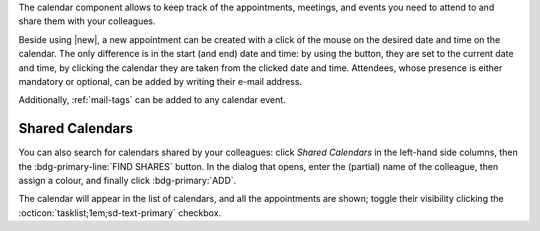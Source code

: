 .. SPDX-FileCopyrightText: 2022 Zextras <https://www.zextras.com/>
..
.. SPDX-License-Identifier: CC-BY-NC-SA-4.0

The calendar component allows to keep track of the appointments, meetings,
and events you need to attend to and share them with your colleagues.

Beside using |new|, a new appointment can be created with a click of
the mouse on the desired date and time on the calendar. The only
difference is in the start (and end) date and time: by using the
button, they are set to the current date and time, by clicking the
calendar they are taken from the clicked date and time. Attendees,
whose presence is either mandatory or optional, can be added by
writing their e-mail address.

Additionally, :ref:`mail-tags` can be added to any calendar event.

Shared Calendars
----------------

You can also search for calendars shared by your colleagues: click
*Shared Calendars* in the left-hand side columns, then the
:bdg-primary-line:`FIND SHARES` button. In the dialog that opens,
enter the (partial) name of the colleague, then assign a colour, and
finally click :bdg-primary:`ADD`.

The calendar will appear in the list of calendars, and all the
appointments are shown; toggle their visibility clicking the
:octicon:`tasklist;1em;sd-text-primary` checkbox.
